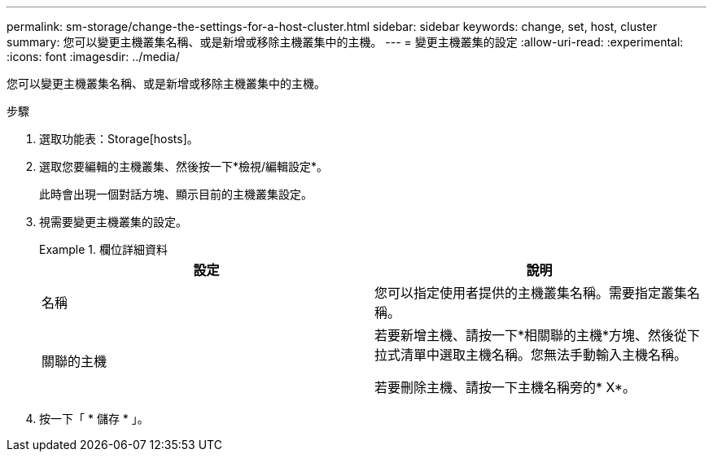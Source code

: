 ---
permalink: sm-storage/change-the-settings-for-a-host-cluster.html 
sidebar: sidebar 
keywords: change, set, host, cluster 
summary: 您可以變更主機叢集名稱、或是新增或移除主機叢集中的主機。 
---
= 變更主機叢集的設定
:allow-uri-read: 
:experimental: 
:icons: font
:imagesdir: ../media/


[role="lead"]
您可以變更主機叢集名稱、或是新增或移除主機叢集中的主機。

.步驟
. 選取功能表：Storage[hosts]。
. 選取您要編輯的主機叢集、然後按一下*檢視/編輯設定*。
+
此時會出現一個對話方塊、顯示目前的主機叢集設定。

. 視需要變更主機叢集的設定。
+
.欄位詳細資料
====
[cols="2*"]
|===
| 設定 | 說明 


 a| 
名稱
 a| 
您可以指定使用者提供的主機叢集名稱。需要指定叢集名稱。



 a| 
關聯的主機
 a| 
若要新增主機、請按一下*相關聯的主機*方塊、然後從下拉式清單中選取主機名稱。您無法手動輸入主機名稱。

若要刪除主機、請按一下主機名稱旁的* X*。

|===
====
. 按一下「 * 儲存 * 」。


